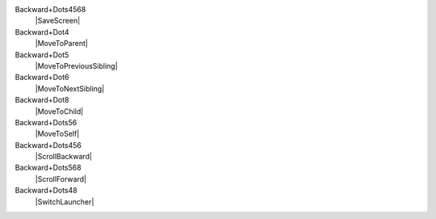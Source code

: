 Backward+Dots4568
  |SaveScreen|

Backward+Dot4
  |MoveToParent|

Backward+Dot5
  |MoveToPreviousSibling|

Backward+Dot6
  |MoveToNextSibling|

Backward+Dot8
  |MoveToChild|

Backward+Dots56
  |MoveToSelf|

Backward+Dots456
  |ScrollBackward|

Backward+Dots568
  |ScrollForward|

Backward+Dots48
  |SwitchLauncher|

